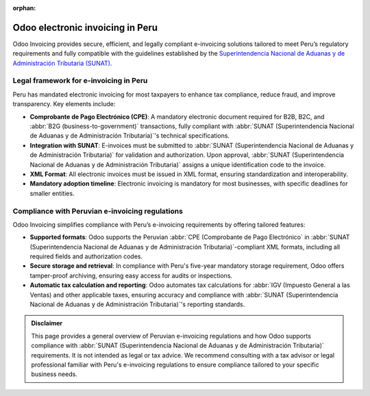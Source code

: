 :orphan:

=================================
Odoo electronic invoicing in Peru
=================================

Odoo Invoicing provides secure, efficient, and legally compliant e-invoicing solutions tailored to
meet Peru’s regulatory requirements and fully compatible with the guidelines established by the
`Superintendencia Nacional de Aduanas y de Administración Tributaria (SUNAT)
<https://www.sunat.gob.pe/>`_.

Legal framework for e-invoicing in Peru
=======================================

Peru has mandated electronic invoicing for most taxpayers to enhance tax compliance, reduce fraud,
and improve transparency. Key elements include:

- **Comprobante de Pago Electrónico (CPE)**: A mandatory electronic document required for B2B, B2C,
  and :abbr:`B2G (business-to-government)` transactions, fully compliant with :abbr:`SUNAT
  (Superintendencia Nacional de Aduanas y de Administración Tributaria)`'s technical specifications.
- **Integration with SUNAT**: E-invoices must be submitted to :abbr:`SUNAT (Superintendencia
  Nacional de Aduanas y de Administración Tributaria)` for validation and authorization. Upon
  approval, :abbr:`SUNAT (Superintendencia Nacional de Aduanas y de Administración Tributaria)`
  assigns a unique identification code to the invoice.
- **XML Format**: All electronic invoices must be issued in XML format, ensuring standardization and
  interoperability.
- **Mandatory adoption timeline**: Electronic invoicing is mandatory for most businesses, with
  specific deadlines for smaller entities.

Compliance with Peruvian e-invoicing regulations
================================================

Odoo Invoicing simplifies compliance with Peru’s e-invoicing requirements by offering tailored
features:

- **Supported formats**: Odoo supports the Peruvian :abbr:`CPE (Comprobante de Pago Electrónico` in
  :abbr:`SUNAT (Superintendencia Nacional de Aduanas y de Administración Tributaria)`-compliant XML
  formats, including all required fields and authorization codes.
- **Secure storage and retrieval**: In compliance with Peru's five-year mandatory storage
  requirement, Odoo offers tamper-proof archiving, ensuring easy access for audits or inspections.
- **Automatic tax calculation and reporting**: Odoo automates tax calculations for :abbr:`IGV
  (Impuesto General a las Ventas) and other applicable taxes, ensuring accuracy and compliance
  with :abbr:`SUNAT (Superintendencia Nacional de Aduanas y de Administración Tributaria)`'s
  reporting standards.

.. seealso::
   :doc:`Peruvian fiscal localization documentation <../../../fiscal_localizations/peru>`

.. admonition:: Disclaimer

   This page provides a general overview of Peruvian e-invoicing regulations and how Odoo supports
   compliance with :abbr:`SUNAT (Superintendencia Nacional de Aduanas y de Administración
   Tributaria)` requirements. It is not intended as legal or tax advice. We recommend consulting
   with a tax advisor or legal professional familiar with Peru's e-invoicing regulations to ensure
   compliance tailored to your specific business needs.
